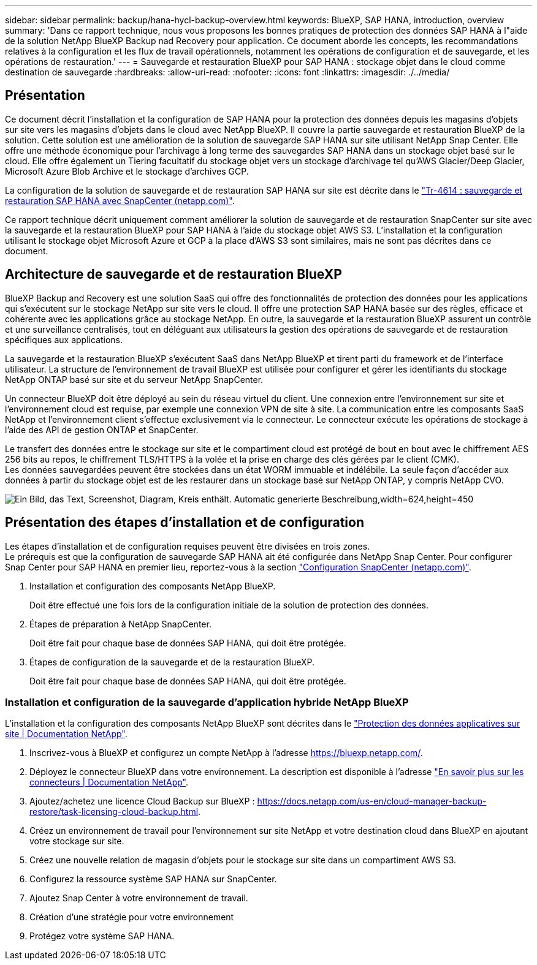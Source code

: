 ---
sidebar: sidebar 
permalink: backup/hana-hycl-backup-overview.html 
keywords: BlueXP, SAP HANA, introduction, overview 
summary: 'Dans ce rapport technique, nous vous proposons les bonnes pratiques de protection des données SAP HANA à l"aide de la solution NetApp BlueXP Backup nad Recovery pour application. Ce document aborde les concepts, les recommandations relatives à la configuration et les flux de travail opérationnels, notamment les opérations de configuration et de sauvegarde, et les opérations de restauration.' 
---
= Sauvegarde et restauration BlueXP pour SAP HANA : stockage objet dans le cloud comme destination de sauvegarde
:hardbreaks:
:allow-uri-read: 
:nofooter: 
:icons: font
:linkattrs: 
:imagesdir: ./../media/




== Présentation

Ce document décrit l'installation et la configuration de SAP HANA pour la protection des données depuis les magasins d'objets sur site vers les magasins d'objets dans le cloud avec NetApp BlueXP. Il couvre la partie sauvegarde et restauration BlueXP de la solution. Cette solution est une amélioration de la solution de sauvegarde SAP HANA sur site utilisant NetApp Snap Center. Elle offre une méthode économique pour l'archivage à long terme des sauvegardes SAP HANA dans un stockage objet basé sur le cloud. Elle offre également un Tiering facultatif du stockage objet vers un stockage d'archivage tel qu'AWS Glacier/Deep Glacier, Microsoft Azure Blob Archive et le stockage d'archives GCP.

La configuration de la solution de sauvegarde et de restauration SAP HANA sur site est décrite dans le https://docs.netapp.com/us-en/netapp-solutions-sap/backup/saphana-br-scs-overview.html#the-netapp-solution["Tr-4614 : sauvegarde et restauration SAP HANA avec SnapCenter (netapp.com)"].

Ce rapport technique décrit uniquement comment améliorer la solution de sauvegarde et de restauration SnapCenter sur site avec la sauvegarde et la restauration BlueXP pour SAP HANA à l'aide du stockage objet AWS S3. L'installation et la configuration utilisant le stockage objet Microsoft Azure et GCP à la place d'AWS S3 sont similaires, mais ne sont pas décrites dans ce document.



== Architecture de sauvegarde et de restauration BlueXP

BlueXP Backup and Recovery est une solution SaaS qui offre des fonctionnalités de protection des données pour les applications qui s'exécutent sur le stockage NetApp sur site vers le cloud. Il offre une protection SAP HANA basée sur des règles, efficace et cohérente avec les applications grâce au stockage NetApp. En outre, la sauvegarde et la restauration BlueXP assurent un contrôle et une surveillance centralisés, tout en déléguant aux utilisateurs la gestion des opérations de sauvegarde et de restauration spécifiques aux applications.

La sauvegarde et la restauration BlueXP s'exécutent SaaS dans NetApp BlueXP et tirent parti du framework et de l'interface utilisateur. La structure de l'environnement de travail BlueXP est utilisée pour configurer et gérer les identifiants du stockage NetApp ONTAP basé sur site et du serveur NetApp SnapCenter.

Un connecteur BlueXP doit être déployé au sein du réseau virtuel du client. Une connexion entre l'environnement sur site et l'environnement cloud est requise, par exemple une connexion VPN de site à site. La communication entre les composants SaaS NetApp et l'environnement client s'effectue exclusivement via le connecteur. Le connecteur exécute les opérations de stockage à l'aide des API de gestion ONTAP et SnapCenter.

Le transfert des données entre le stockage sur site et le compartiment cloud est protégé de bout en bout avec le chiffrement AES 256 bits au repos, le chiffrement TLS/HTTPS à la volée et la prise en charge des clés gérées par le client (CMK). +
Les données sauvegardées peuvent être stockées dans un état WORM immuable et indélébile. La seule façon d'accéder aux données à partir du stockage objet est de les restaurer dans un stockage basé sur NetApp ONTAP, y compris NetApp CVO.

image:hana-hycl-back-image1.png["Ein Bild, das Text, Screenshot, Diagram, Kreis enthält. Automatic generierte Beschreibung,width=624,height=450"]



== Présentation des étapes d'installation et de configuration

Les étapes d'installation et de configuration requises peuvent être divisées en trois zones. +
Le prérequis est que la configuration de sauvegarde SAP HANA ait été configurée dans NetApp Snap Center. Pour configurer Snap Center pour SAP HANA en premier lieu, reportez-vous à la section https://docs.netapp.com/us-en/netapp-solutions-sap/backup/saphana-br-scs-snapcenter-configuration.html["Configuration SnapCenter (netapp.com)"].

. Installation et configuration des composants NetApp BlueXP.
+
Doit être effectué une fois lors de la configuration initiale de la solution de protection des données.

. Étapes de préparation à NetApp SnapCenter.
+
Doit être fait pour chaque base de données SAP HANA, qui doit être protégée.

. Étapes de configuration de la sauvegarde et de la restauration BlueXP.
+
Doit être fait pour chaque base de données SAP HANA, qui doit être protégée.





=== Installation et configuration de la sauvegarde d'application hybride NetApp BlueXP

L'installation et la configuration des composants NetApp BlueXP sont décrites dans le https://docs.netapp.com/us-en/cloud-manager-backup-restore/concept-protect-app-data-to-cloud.html#requirements["Protection des données applicatives sur site | Documentation NetApp"].

. Inscrivez-vous à BlueXP et configurez un compte NetApp à l'adresse https://bluexp.netapp.com/[].
. Déployez le connecteur BlueXP dans votre environnement. La description est disponible à l'adresse https://docs.netapp.com/us-en/cloud-manager-setup-admin/concept-connectors.html["En savoir plus sur les connecteurs | Documentation NetApp"].
. Ajoutez/achetez une licence Cloud Backup sur BlueXP : https://docs.netapp.com/us-en/cloud-manager-backup-restore/task-licensing-cloud-backup.html[].
. Créez un environnement de travail pour l'environnement sur site NetApp et votre destination cloud dans BlueXP en ajoutant votre stockage sur site.
. Créez une nouvelle relation de magasin d'objets pour le stockage sur site dans un compartiment AWS S3.
. Configurez la ressource système SAP HANA sur SnapCenter.
. Ajoutez Snap Center à votre environnement de travail.
. Création d'une stratégie pour votre environnement
. Protégez votre système SAP HANA.

